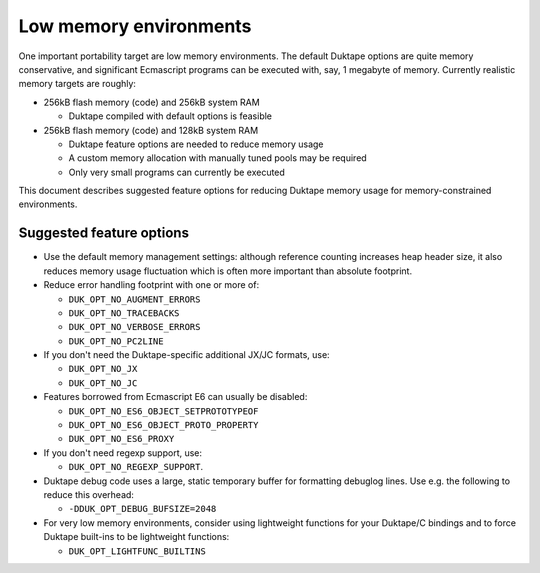 =======================
Low memory environments
=======================

One important portability target are low memory environments.  The default
Duktape options are quite memory conservative, and significant Ecmascript
programs can be executed with, say, 1 megabyte of memory.  Currently realistic
memory targets are roughly:

* 256kB flash memory (code) and 256kB system RAM

  - Duktape compiled with default options is feasible

* 256kB flash memory (code) and 128kB system RAM

  - Duktape feature options are needed to reduce memory usage

  - A custom memory allocation with manually tuned pools may be required

  - Only very small programs can currently be executed

This document describes suggested feature options for reducing Duktape
memory usage for memory-constrained environments.

Suggested feature options
=========================

* Use the default memory management settings: although reference counting
  increases heap header size, it also reduces memory usage fluctuation
  which is often more important than absolute footprint.

* Reduce error handling footprint with one or more of:

  - ``DUK_OPT_NO_AUGMENT_ERRORS``

  - ``DUK_OPT_NO_TRACEBACKS``

  - ``DUK_OPT_NO_VERBOSE_ERRORS``

  - ``DUK_OPT_NO_PC2LINE``

* If you don't need the Duktape-specific additional JX/JC formats, use:

  - ``DUK_OPT_NO_JX``

  - ``DUK_OPT_NO_JC``

* Features borrowed from Ecmascript E6 can usually be disabled:

  - ``DUK_OPT_NO_ES6_OBJECT_SETPROTOTYPEOF``

  - ``DUK_OPT_NO_ES6_OBJECT_PROTO_PROPERTY``

  - ``DUK_OPT_NO_ES6_PROXY``

* If you don't need regexp support, use:

  - ``DUK_OPT_NO_REGEXP_SUPPORT``.

* Duktape debug code uses a large, static temporary buffer for formatting
  debuglog lines.  Use e.g. the following to reduce this overhead:

  - ``-DDUK_OPT_DEBUG_BUFSIZE=2048``

* For very low memory environments, consider using lightweight functions
  for your Duktape/C bindings and to force Duktape built-ins to be lightweight
  functions:

  - ``DUK_OPT_LIGHTFUNC_BUILTINS``
